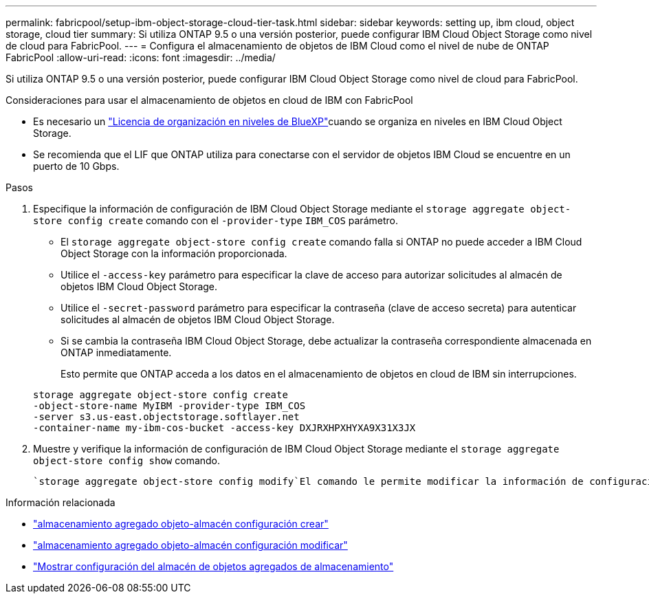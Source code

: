 ---
permalink: fabricpool/setup-ibm-object-storage-cloud-tier-task.html 
sidebar: sidebar 
keywords: setting up, ibm cloud, object storage, cloud tier 
summary: Si utiliza ONTAP 9.5 o una versión posterior, puede configurar IBM Cloud Object Storage como nivel de cloud para FabricPool. 
---
= Configura el almacenamiento de objetos de IBM Cloud como el nivel de nube de ONTAP FabricPool
:allow-uri-read: 
:icons: font
:imagesdir: ../media/


[role="lead"]
Si utiliza ONTAP 9.5 o una versión posterior, puede configurar IBM Cloud Object Storage como nivel de cloud para FabricPool.

.Consideraciones para usar el almacenamiento de objetos en cloud de IBM con FabricPool
* Es necesario un link:https://bluexp.netapp.com/cloud-tiering["Licencia de organización en niveles de BlueXP"]cuando se organiza en niveles en IBM Cloud Object Storage.
* Se recomienda que el LIF que ONTAP utiliza para conectarse con el servidor de objetos IBM Cloud se encuentre en un puerto de 10 Gbps.


.Pasos
. Especifique la información de configuración de IBM Cloud Object Storage mediante el `storage aggregate object-store config create` comando con el `-provider-type` `IBM_COS` parámetro.
+
** El `storage aggregate object-store config create` comando falla si ONTAP no puede acceder a IBM Cloud Object Storage con la información proporcionada.
** Utilice el `-access-key` parámetro para especificar la clave de acceso para autorizar solicitudes al almacén de objetos IBM Cloud Object Storage.
** Utilice el `-secret-password` parámetro para especificar la contraseña (clave de acceso secreta) para autenticar solicitudes al almacén de objetos IBM Cloud Object Storage.
** Si se cambia la contraseña IBM Cloud Object Storage, debe actualizar la contraseña correspondiente almacenada en ONTAP inmediatamente.
+
Esto permite que ONTAP acceda a los datos en el almacenamiento de objetos en cloud de IBM sin interrupciones.



+
[listing]
----
storage aggregate object-store config create
-object-store-name MyIBM -provider-type IBM_COS
-server s3.us-east.objectstorage.softlayer.net
-container-name my-ibm-cos-bucket -access-key DXJRXHPXHYXA9X31X3JX
----
. Muestre y verifique la información de configuración de IBM Cloud Object Storage mediante el `storage aggregate object-store config show` comando.
+
 `storage aggregate object-store config modify`El comando le permite modificar la información de configuración de IBM Cloud Object Storage para FabricPool.



.Información relacionada
* link:https://docs.netapp.com/us-en/ontap-cli/storage-aggregate-object-store-config-create.html["almacenamiento agregado objeto-almacén configuración crear"^]
* link:https://docs.netapp.com/us-en/ontap-cli/snapmirror-object-store-config-modify.html["almacenamiento agregado objeto-almacén configuración modificar"^]
* link:https://docs.netapp.com/us-en/ontap-cli/storage-aggregate-object-store-config-show.html["Mostrar configuración del almacén de objetos agregados de almacenamiento"^]


